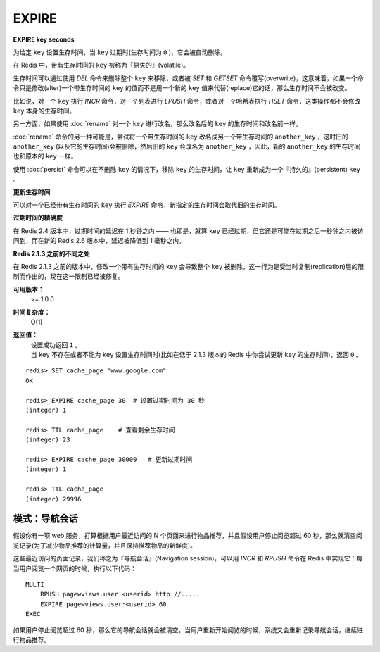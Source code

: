 .. _expire:

EXPIRE
=======

**EXPIRE key seconds**

为给定 ``key`` 设置生存时间，当 ``key`` 过期时(生存时间为 ``0`` )，它会被自动删除。

在 Redis 中，带有生存时间的 ``key`` 被称为『易失的』(volatile)。

生存时间可以通过使用 `DEL` 命令来删除整个 ``key`` 来移除，或者被 `SET` 和 `GETSET` 命令覆写(overwrite)，这意味着，如果一个命令只是修改(alter)一个带生存时间的 ``key`` 的值而不是用一个新的 ``key`` 值来代替(replace)它的话，那么生存时间不会被改变。

比如说，对一个 ``key`` 执行 `INCR` 命令，对一个列表进行 `LPUSH` 命令，或者对一个哈希表执行 `HSET` 命令，这类操作都不会修改 ``key`` 本身的生存时间。

另一方面，如果使用 :doc:`rename` 对一个 ``key`` 进行改名，那么改名后的 ``key`` 的生存时间和改名前一样。

:doc:`rename` 命令的另一种可能是，尝试将一个带生存时间的 ``key`` 改名成另一个带生存时间的 ``another_key`` ，这时旧的 ``another_key`` (以及它的生存时间)会被删除，然后旧的 ``key`` 会改名为 ``another_key`` ，因此，新的 ``another_key`` 的生存时间也和原本的 ``key`` 一样。

使用 :doc:`persist` 命令可以在不删除 ``key`` 的情况下，移除 ``key`` 的生存时间，让 ``key`` 重新成为一个『持久的』(persistent) ``key`` 。

**更新生存时间**

可以对一个已经带有生存时间的 ``key`` 执行 `EXPIRE` 命令，新指定的生存时间会取代旧的生存时间。

**过期时间的精确度**

在 Redis 2.4 版本中，过期时间的延迟在 1 秒钟之内 —— 也即是，就算 ``key`` 已经过期，但它还是可能在过期之后一秒钟之内被访问到，而在新的 Redis 2.6 版本中，延迟被降低到 1 毫秒之内。

**Redis 2.1.3 之前的不同之处**

在 Redis 2.1.3 之前的版本中，修改一个带有生存时间的 ``key`` 会导致整个 ``key`` 被删除，这一行为是受当时复制(replication)层的限制而作出的，现在这一限制已经被修复。

**可用版本：**
    >=  1.0.0

**时间复杂度：**
    O(1)

**返回值：**
    | 设置成功返回 ``1`` 。
    | 当 ``key`` 不存在或者不能为 ``key`` 设置生存时间时(比如在低于 2.1.3 版本的 Redis 中你尝试更新 ``key`` 的生存时间)，返回 ``0`` 。

::

    redis> SET cache_page "www.google.com"
    OK

    redis> EXPIRE cache_page 30  # 设置过期时间为 30 秒
    (integer) 1

    redis> TTL cache_page    # 查看剩余生存时间
    (integer) 23

    redis> EXPIRE cache_page 30000   # 更新过期时间
    (integer) 1

    redis> TTL cache_page
    (integer) 29996

模式：导航会话
-----------------

假设你有一项 web 服务，打算根据用户最近访问的 N 个页面来进行物品推荐，并且假设用户停止阅览超过 60 秒，那么就清空阅览记录(为了减少物品推荐的计算量，并且保持推荐物品的新鲜度)。

这些最近访问的页面记录，我们称之为『导航会话』(Navigation session)，可以用 `INCR` 和 `RPUSH` 命令在 Redis 中实现它：每当用户阅览一个网页的时候，执行以下代码：

::
    
    MULTI
        RPUSH pagewviews.user:<userid> http://.....
        EXPIRE pagewviews.user:<userid> 60
    EXEC

如果用户停止阅览超过 60 秒，那么它的导航会话就会被清空，当用户重新开始阅览的时候，系统又会重新记录导航会话，继续进行物品推荐。


